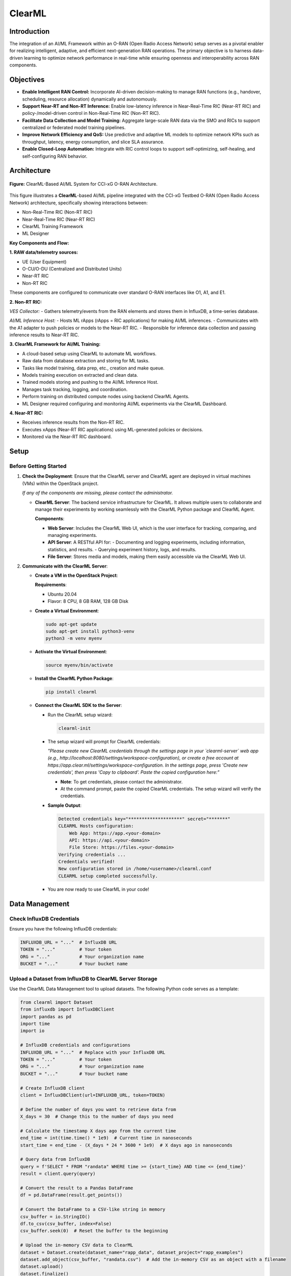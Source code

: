 .. _clearml_architecture:

ClearML
=======

Introduction
------------

The integration of an AI/ML Framework within an O-RAN (Open Radio Access Network) setup serves as a pivotal enabler for realizing intelligent, adaptive, and efficient next-generation RAN operations. The primary objective is to harness data-driven learning to optimize network performance in real-time while ensuring openness and interoperability across RAN components.

Objectives
----------

- **Enable Intelligent RAN Control:** Incorporate AI-driven decision-making to manage RAN functions (e.g., handover, scheduling, resource allocation) dynamically and autonomously.
- **Support Near-RT and Non-RT Inference:** Enable low-latency inference in Near-Real-Time RIC (Near-RT RIC) and policy-/model-driven control in Non-Real-Time RIC (Non-RT RIC).
- **Facilitate Data Collection and Model Training:** Aggregate large-scale RAN data via the SMO and RICs to support centralized or federated model training pipelines.
- **Improve Network Efficiency and QoS:** Use predictive and adaptive ML models to optimize network KPIs such as throughput, latency, energy consumption, and slice SLA assurance.
- **Enable Closed-Loop Automation:** Integrate with RIC control loops to support self-optimizing, self-healing, and self-configuring RAN behavior.

Architecture
------------

.. figure:: ../../_static/AI_ML.png
   :align: center
   :alt: AI-ML Architecture
   :width: 900px
   
   **Figure:** ClearML-Based AI/ML System for CCI-xG O-RAN Architecture.
This figure illustrates a **ClearML**-based AI/ML pipeline integrated with the CCI-xG Testbed O-RAN (Open Radio Access Network) architecture, specifically showing interactions between:

- Non-Real-Time RIC (Non-RT RIC)
- Near-Real-Time RIC (Near-RT RIC)
- ClearML Training Framework
- ML Designer

**Key Components and Flow:**

**1. RAW data/telemetry sources:**

- UE (User Equipment)
- O-CU/O-DU (Centralized and Distributed Units)
- Near-RT RIC
- Non-RT RIC

These components are configured to communicate over standard O-RAN interfaces like O1, A1, and E1.

**2. Non-RT RIC:**

*VES Collector:*
- Gathers telemetry/events from the RAN elements and stores them in InfluxDB, a time-series database.

*AI/ML Inference Host:*
- Hosts ML rApps (rApps = RIC applications) for making AI/ML inferences.
- Communicates with the A1 adapter to push policies or models to the Near-RT RIC.
- Responsible for inference data collection and passing inference results to Near-RT RIC.

**3. ClearML Framework for AI/ML Training:**

- A cloud-based setup using ClearML to automate ML workflows.
- Raw data from database extraction and storing for ML tasks.
- Tasks like model training, data prep, etc., creation and make queue.
- Models training execution on extracted and clean data.
- Trained models storing and pushing to the AI/ML Inference Host.
- Manages task tracking, logging, and coordination.
- Perform training on distributed compute nodes using backend ClearML Agents.
- ML Designer required configuring and monitoring AI/ML experiments via the ClearML Dashboard.

**4. Near-RT RIC:**

- Receives inference results from the Non-RT RIC.
- Executes xApps (Near-RT RIC applications) using ML-generated policies or decisions.
- Monitored via the Near-RT RIC dashboard.

Setup
-----

Before Getting Started
~~~~~~~~~~~~~~~~~~~~~

1. **Check the Deployment**: Ensure that the ClearML server and ClearML agent are deployed in virtual machines (VMs) within the OpenStack project.

   *If any of the components are missing, please contact the administrator.*

   - **ClearML Server**: The backend service infrastructure for ClearML. It allows multiple users to collaborate and manage their experiments by working seamlessly with the ClearML Python package and ClearML Agent.

     **Components**:

     - **Web Server**: Includes the ClearML Web UI, which is the user interface for tracking, comparing, and managing experiments.
     - **API Server**: A RESTful API for:
       - Documenting and logging experiments, including information, statistics, and results.
       - Querying experiment history, logs, and results.
     - **File Server**: Stores media and models, making them easily accessible via the ClearML Web UI.

2. **Communicate with the ClearML Server**:

   - **Create a VM in the OpenStack Project**:

     **Requirements**:

     - Ubuntu 20.04
     - Flavor: 8 CPU, 8 GB RAM, 128 GB Disk

   - **Create a Virtual Environment**:

     .. code-block:: bash

        sudo apt-get update
        sudo apt-get install python3-venv
        python3 -m venv myenv

   - **Activate the Virtual Environment**:

     .. code-block:: bash

        source myenv/bin/activate

   - **Install the ClearML Python Package**:

     .. code-block:: bash

        pip install clearml

   - **Connect the ClearML SDK to the Server**:

     - Run the ClearML setup wizard:

       .. code-block:: bash

          clearml-init

     - The setup wizard will prompt for ClearML credentials:

       *"Please create new ClearML credentials through the settings page in your `clearml-server` web app (e.g., http://localhost:8080/settings/workspace-configuration), or create a free account at https://app.clear.ml/settings/workspace-configuration. In the settings page, press 'Create new credentials', then press 'Copy to clipboard'. Paste the copied configuration here:"*

       - **Note**: To get credentials, please contact the administrator.
       - At the command prompt, paste the copied ClearML credentials. The setup wizard will verify the credentials.

     - **Sample Output**:

       .. code-block:: text

          Detected credentials key="********************" secret="*******"
          CLEARML Hosts configuration:
              Web App: https://app.<your-domain>
              API: https://api.<your-domain>
              File Store: https://files.<your-domain>
          Verifying credentials ...
          Credentials verified!
          New configuration stored in /home/<username>/clearml.conf
          CLEARML setup completed successfully.

     - You are now ready to use ClearML in your code!


Data Management
---------------

Check InfluxDB Credentials
~~~~~~~~~~~~~~~~~~~~~~~~~~

Ensure you have the following InfluxDB credentials:

.. code-block:: python

   INFLUXDB_URL = "..."  # InfluxDB URL
   TOKEN = "..."         # Your token
   ORG = "..."           # Your organization name
   BUCKET = "..."        # Your bucket name

Upload a Dataset from InfluxDB to ClearML Server Storage
~~~~~~~~~~~~~~~~~~~~~~~~~~~~~~~~~~~~~~~~~~~~~~~~~~~~~~~~

Use the ClearML Data Management tool to upload datasets. The following Python code serves as a template:

.. code-block:: python

   from clearml import Dataset
   from influxdb import InfluxDBClient
   import pandas as pd
   import time
   import io

   # InfluxDB credentials and configurations
   INFLUXDB_URL = "..."  # Replace with your InfluxDB URL
   TOKEN = "..."         # Your token
   ORG = "..."           # Your organization name
   BUCKET = "..."        # Your bucket name

   # Create InfluxDB client
   client = InfluxDBClient(url=INFLUXDB_URL, token=TOKEN)

   # Define the number of days you want to retrieve data from
   X_days = 30  # Change this to the number of days you need

   # Calculate the timestamp X days ago from the current time
   end_time = int(time.time() * 1e9)  # Current time in nanoseconds
   start_time = end_time - (X_days * 24 * 3600 * 1e9)  # X days ago in nanoseconds

   # Query data from InfluxDB
   query = f'SELECT * FROM "randata" WHERE time >= {start_time} AND time <= {end_time}'
   result = client.query(query)

   # Convert the result to a Pandas DataFrame
   df = pd.DataFrame(result.get_points())

   # Convert the DataFrame to a CSV-like string in memory
   csv_buffer = io.StringIO()
   df.to_csv(csv_buffer, index=False)
   csv_buffer.seek(0)  # Reset the buffer to the beginning

   # Upload the in-memory CSV data to ClearML
   dataset = Dataset.create(dataset_name="rapp_data", dataset_project="rapp_examples")
   dataset.add_object(csv_buffer, "randata.csv")  # Add the in-memory CSV as an object with a filename
   dataset.upload()
   dataset.finalize()

   print(f"Dataset uploaded to ClearML with ID: {dataset.id}")

Accessing the Uploaded Data and Preparing It
~~~~~~~~~~~~~~~~~~~~~~~~~~~~~~~~~~~~~~~~~~~~

.. code-block:: python

   from clearml import Dataset
   import os
   import pandas as pd
   from pathlib import Path
   from clearml import Task

   # Initialize ClearML Task
   task = Task.init(project_name="Your-Project", task_name="Data Preparation", output_uri=True)

   # Load dataset from ClearML
   dataset_name = "your-dataset-name"
   dataset_project = "your-dataset-project"
   local_dataset_path = Path(Dataset.get(
       dataset_project=dataset_project,
       dataset_name=dataset_name,
       alias="dataset-alias"
   ).get_local_copy())

   # List all files in the dataset directory
   data_files = [data_path for data_path in os.listdir(local_dataset_path) if data_path.endswith(".csv")]
   print("Data files:", data_files)

   # Function to preprocess a single CSV file
   def process_file(file_path):
       df = pd.read_csv(file_path)
       # ... code for preparing the data ...
       return df

   # Process all data files
   dataframes = [process_file(os.path.join(local_dataset_path, file)) for file in data_files]

   # Combine into a single DataFrame
   combined_data = pd.concat(dataframes, axis=0).reset_index(drop=True)

   # Display basic statistics
   print(combined_data.describe())

Preprocessing and Normalization
~~~~~~~~~~~~~~~~~~~~~~~~~~~~~~~

.. code-block:: python

   import pandas as pd
   from sklearn.preprocessing import StandardScaler, MinMaxScaler

   def preprocess_data(df, numeric_cols=None, fill_strategy="mean", drop_cols=None):
       """
       Preprocess the dataset:
       - Fill missing values
       - Drop unnecessary columns
       - Ensure consistent data types
       """
       # Drop unnecessary columns if specified
       if drop_cols:
           df = df.drop(columns=drop_cols, errors="ignore")

       # Fill missing values
       if fill_strategy == "mean":
           df = df.fillna(df.mean(numeric_only=True))
       elif fill_strategy == "median":
           df = df.fillna(df.median(numeric_only=True))
       elif fill_strategy == "zero":
           df = df.fillna(0)
       elif fill_strategy == "ffill":
           df = df.fillna(method="ffill")
       elif fill_strategy == "bfill":
           df = df.fillna(method="bfill")
       else:
           raise ValueError("Unsupported fill strategy. Use 'mean', 'median', 'zero', 'ffill', or 'bfill'.")

       # Ensure numeric columns are of proper type
       if numeric_cols:
           df[numeric_cols] = df[numeric_cols].apply(pd.to_numeric, errors="coerce")

       return df

   def normalize_data(df, cols_to_normalize, method="standard"):
       """
       Normalize the specified columns using the given method:
       - 'standard': StandardScaler (z-score normalization)
       - 'minmax': MinMaxScaler (scale to [0, 1])
       """
       if method == "standard":
           scaler = StandardScaler()
       elif method == "minmax":
           scaler = MinMaxScaler()
       else:
           raise ValueError("Unsupported normalization method. Use 'standard' or 'minmax'.")

       df[cols_to_normalize] = scaler.fit_transform(df[cols_to_normalize])

       return df

Model Training
--------------

Creating and Training the Model
~~~~~~~~~~~~~~~~~~~~~~~~~~~~~~~

.. code-block:: python

   import tensorflow as tf
   from tensorflow.keras import layers
   import numpy as np

   # Assuming 'combined_data' is your preprocessed dataset
   data = combined_data.to_numpy()

   # Split into training, validation, and test sets
   train_size = int(0.7 * len(data))
   val_size = int(0.15 * len(data))
   test_size = len(data) - train_size - val_size

   train_data = data[:train_size]
   val_data = data[train_size:train_size+val_size]
   test_data = data[train_size+val_size:]

   train_input, train_labels = train_data[:, :-1], train_data[:, -1]
   val_input, val_labels = val_data[:, :-1], val_data[:, -1]
   test_input, test_labels = test_data[:, :-1], test_data[:, -1]

   # Create the model
   model = tf.keras.Sequential([
       layers.Dense(32, activation='relu', input_shape=(train_input.shape[1],)),
       layers.Dense(16, activation='relu'),
       layers.Dense(8, activation='relu'),
       layers.Dense(3, activation='softmax')  # Adjust '3' to the number of classes in your dataset
   ])

   model.compile(optimizer='adam',
                 loss=tf.keras.losses.SparseCategoricalCrossentropy(),
                 metrics=['accuracy'])

   # Train the model
   history = model.fit(
       train_input, train_labels,
       validation_data=(val_input, val_labels),
       batch_size=64,
       epochs=15,
       callbacks=[
           tf.keras.callbacks.EarlyStopping(monitor='val_loss', patience=5),
           tf.keras.callbacks.ReduceLROnPlateau(monitor='val_loss', factor=0.1, patience=3)
       ]
   )

   print("Training complete!")

Evaluation and Logging
----------------------

.. code-block:: python

   import matplotlib.pyplot as plt

   # Evaluate the model
   test_loss, test_accuracy = model.evaluate(test_input, test_labels)
   print(f"Test Loss: {test_loss}, Test Accuracy: {test_accuracy}")

   # Log metrics to ClearML
   task.get_logger().report_single_value("Test Loss", test_loss)
   task.get_logger().report_single_value("Test Accuracy", test_accuracy)

   # Log training history
   def plot_training(history):
       plt.figure()
       plt.plot(history.history['loss'], label='Train Loss')
       plt.plot(history.history['val_loss'], label='Validation Loss')
       plt.title('Loss Curve')
       plt.legend()
       plt.savefig('loss_curve.png')
       plt.show()

   plot_training(history)

   # Save the model
   model.save("trained_model.keras")
   task.upload_artifact("Trained Model", artifact_object="trained_model.keras")

For a step-by-step walkthrough and practical usage, see the :ref:`ClearML Experiment <clearml_experiment>` in the Sample Experiments section.


References
----------

.. [1] https://clear.ml/docs/latest/docs/

.. [2] https://clear.ml/docs/latest/docs/getting_started/ds/ds_first_steps/#auto-log-experiment

.. [3] https://clear.ml/docs/latest/docs/clearml_data/clearml_data_sdk
